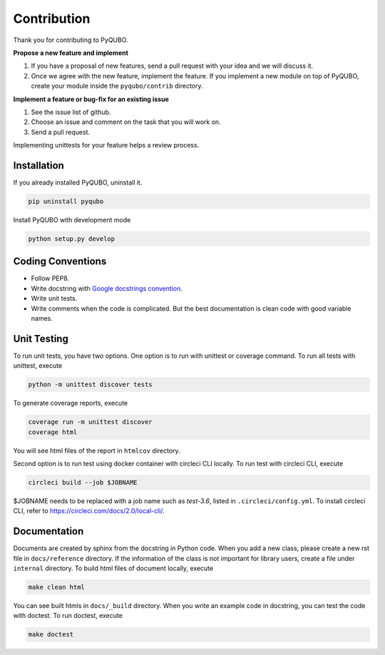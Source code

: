 Contribution
============

Thank you for contributing to PyQUBO.

**Propose a new feature and implement**

1. If you have a proposal of new features, send a pull request with your idea and we will discuss it.
2. Once we agree with the new feature, implement the feature. If you implement a new module on top of PyQUBO, create your module inside the ``pyqubo/contrib`` directory.


**Implement a feature or bug-fix for an existing issue**

1. See the issue list of github.
2. Choose an issue and comment on the task that you will work on.
3. Send a pull request.

Implementing unittests for your feature helps a review process.

Installation
------------

If you already installed PyQUBO, uninstall it.

.. code-block:: shell

    pip uninstall pyqubo

Install PyQUBO with development mode

.. code-block:: shell

    python setup.py develop


Coding Conventions
------------------

* Follow PEP8.
* Write docstring with `Google docstrings convention <https://google.github.io/styleguide/pyguide.html>`_.
* Write unit tests.
* Write comments when the code is complicated. But the best documentation is clean code with good variable names.

Unit Testing
------------

To run unit tests, you have two options. One option is to run with unittest or coverage command.
To run all tests with unittest, execute

.. code-block:: shell

    python -m unittest discover tests

To generate coverage reports, execute

.. code-block:: shell

    coverage run -m unittest discover
    coverage html

You will see html files of the report in ``htmlcov`` directory.

Second option is to run test using docker container with circleci CLI locally.
To run test with circleci CLI, execute

.. code-block:: shell

    circleci build --job $JOBNAME

$JOBNAME needs to be replaced with a job name such as `test-3.6`, listed in ``.circleci/config.yml``.
To install circleci CLI, refer to https://circleci.com/docs/2.0/local-cli/.


Documentation
-------------

Documents are created by sphinx from the docstring in Python code. When you add a new class, please create a new rst file in ``docs/reference`` directory. If the information of the class is not important for library users, create a file under
``internal`` directory. To build html files of document locally, execute

.. code-block:: shell

    make clean html

You can see built htmls in ``docs/_build`` directory.
When you write an example code in docstring, you can test the code with doctest. To run doctest, execute

.. code-block:: shell

    make doctest
